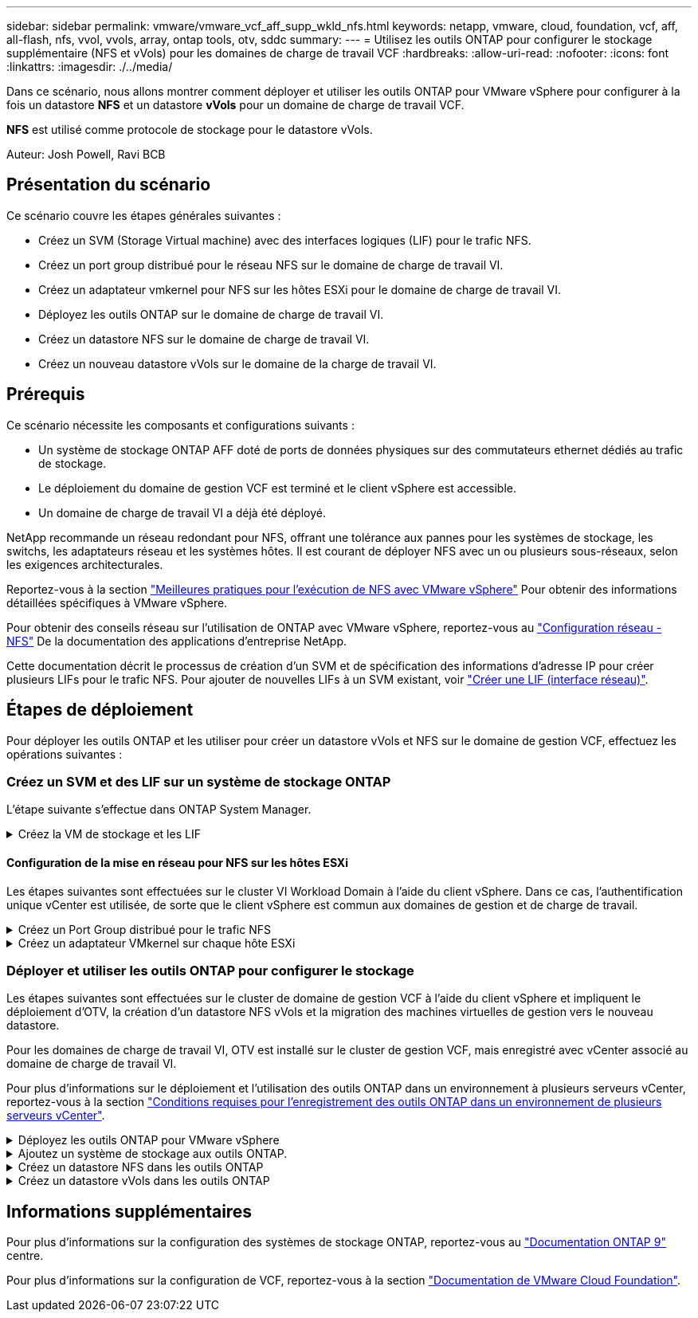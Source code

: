 ---
sidebar: sidebar 
permalink: vmware/vmware_vcf_aff_supp_wkld_nfs.html 
keywords: netapp, vmware, cloud, foundation, vcf, aff, all-flash, nfs, vvol, vvols, array, ontap tools, otv, sddc 
summary:  
---
= Utilisez les outils ONTAP pour configurer le stockage supplémentaire (NFS et vVols) pour les domaines de charge de travail VCF
:hardbreaks:
:allow-uri-read: 
:nofooter: 
:icons: font
:linkattrs: 
:imagesdir: ./../media/


[role="lead"]
Dans ce scénario, nous allons montrer comment déployer et utiliser les outils ONTAP pour VMware vSphere pour configurer à la fois un datastore *NFS* et un datastore *vVols* pour un domaine de charge de travail VCF.

*NFS* est utilisé comme protocole de stockage pour le datastore vVols.

Auteur: Josh Powell, Ravi BCB



== Présentation du scénario

Ce scénario couvre les étapes générales suivantes :

* Créez un SVM (Storage Virtual machine) avec des interfaces logiques (LIF) pour le trafic NFS.
* Créez un port group distribué pour le réseau NFS sur le domaine de charge de travail VI.
* Créez un adaptateur vmkernel pour NFS sur les hôtes ESXi pour le domaine de charge de travail VI.
* Déployez les outils ONTAP sur le domaine de charge de travail VI.
* Créez un datastore NFS sur le domaine de charge de travail VI.
* Créez un nouveau datastore vVols sur le domaine de la charge de travail VI.




== Prérequis

Ce scénario nécessite les composants et configurations suivants :

* Un système de stockage ONTAP AFF doté de ports de données physiques sur des commutateurs ethernet dédiés au trafic de stockage.
* Le déploiement du domaine de gestion VCF est terminé et le client vSphere est accessible.
* Un domaine de charge de travail VI a déjà été déployé.


NetApp recommande un réseau redondant pour NFS, offrant une tolérance aux pannes pour les systèmes de stockage, les switchs, les adaptateurs réseau et les systèmes hôtes. Il est courant de déployer NFS avec un ou plusieurs sous-réseaux, selon les exigences architecturales.

Reportez-vous à la section https://core.vmware.com/resource/best-practices-running-nfs-vmware-vsphere["Meilleures pratiques pour l'exécution de NFS avec VMware vSphere"] Pour obtenir des informations détaillées spécifiques à VMware vSphere.

Pour obtenir des conseils réseau sur l'utilisation de ONTAP avec VMware vSphere, reportez-vous au https://docs.netapp.com/us-en/ontap-apps-dbs/vmware/vmware-vsphere-network.html#nfs["Configuration réseau - NFS"] De la documentation des applications d'entreprise NetApp.

Cette documentation décrit le processus de création d'un SVM et de spécification des informations d'adresse IP pour créer plusieurs LIFs pour le trafic NFS. Pour ajouter de nouvelles LIFs à un SVM existant, voir link:https://docs.netapp.com/us-en/ontap/networking/create_a_lif.html["Créer une LIF (interface réseau)"].



== Étapes de déploiement

Pour déployer les outils ONTAP et les utiliser pour créer un datastore vVols et NFS sur le domaine de gestion VCF, effectuez les opérations suivantes :



=== Créez un SVM et des LIF sur un système de stockage ONTAP

L'étape suivante s'effectue dans ONTAP System Manager.

.Créez la VM de stockage et les LIF
[%collapsible]
====
Effectuer les étapes suivantes pour créer un SVM avec plusieurs LIF pour le trafic NFS.

. Dans le Gestionnaire système ONTAP, accédez à *Storage VMs* dans le menu de gauche et cliquez sur *+ Add* pour démarrer.
+
image::vmware-vcf-asa-image01.png[Cliquer sur +Ajouter pour commencer à créer une SVM]

+
{nbsp}

. Dans l'assistant *Add Storage VM*, indiquez un *Name* pour le SVM, sélectionnez *IP Space*, puis, sous *Access Protocol*, cliquez sur l'onglet *SMB/CIFS, NFS, S3* et cochez la case *Enable NFS*.
+
image::vmware-vcf-aff-image35.png[Assistant Add Storage VM : activez NFS]

+

TIP: Il n'est pas nécessaire de cliquer ici sur le bouton *Autoriser l'accès client NFS* car les outils ONTAP pour VMware vSphere seront utilisés pour automatiser le processus de déploiement du datastore. Cela inclut l'accès client pour les hôtes ESXi.
Et no 160 ;

. Dans la section *interface réseau*, remplissez les champs *adresse IP*, *masque de sous-réseau* et *domaine de diffusion et Port* pour la première LIF. Pour les LIF suivantes, la case à cocher peut être activée pour utiliser des paramètres communs à toutes les LIF restantes ou pour utiliser des paramètres distincts.
+
image::vmware-vcf-aff-image36.png[Renseignez les informations réseau des LIF]

+
{nbsp}

. Indiquez si vous souhaitez activer le compte Storage VM Administration (pour les environnements en colocation) et cliquez sur *Save* pour créer le SVM.
+
image::vmware-vcf-asa-image04.png[Activer le compte SVM et Terminer]



====


==== Configuration de la mise en réseau pour NFS sur les hôtes ESXi

Les étapes suivantes sont effectuées sur le cluster VI Workload Domain à l'aide du client vSphere. Dans ce cas, l'authentification unique vCenter est utilisée, de sorte que le client vSphere est commun aux domaines de gestion et de charge de travail.

.Créez un Port Group distribué pour le trafic NFS
[%collapsible]
====
Pour créer un nouveau groupe de ports distribués pour le réseau qui transporte le trafic NFS, procédez comme suit :

. Dans le client vSphere , accédez à *Inventory > Networking* pour le domaine de charge de travail. Naviguez jusqu'au commutateur distribué existant et choisissez l'action pour créer *Nouveau groupe de ports distribués...*.
+
image::vmware-vcf-asa-image22.png[Choisissez de créer un nouveau groupe de ports]

+
{nbsp}

. Dans l'assistant *Nouveau groupe de ports distribués*, entrez un nom pour le nouveau groupe de ports et cliquez sur *Suivant* pour continuer.
. Sur la page *configurer les paramètres*, remplissez tous les paramètres. Si des VLAN sont utilisés, assurez-vous de fournir l'ID de VLAN correct. Cliquez sur *Suivant* pour continuer.
+
image::vmware-vcf-asa-image23.png[Remplir l'ID VLAN]

+
{nbsp}

. Sur la page *prêt à terminer*, passez en revue les modifications et cliquez sur *Terminer* pour créer le nouveau groupe de ports distribués.
. Une fois le groupe de ports créé, naviguez jusqu'au groupe de ports et sélectionnez l'action *Modifier les paramètres...*.
+
image::vmware-vcf-aff-image37.png[DPG - permet de modifier les paramètres]

+
{nbsp}

. Sur la page *Distributed Port Group - Edit Settings*, accédez à *Teaming and failover* dans le menu de gauche. Activez l'agrégation pour les liaisons montantes à utiliser pour le trafic NFS en vous assurant qu'elles sont regroupées dans la zone *Active uplinks*. Déplacez toutes les liaisons ascendantes inutilisées vers le bas jusqu'à *uplinks non utilisés*.
+
image::vmware-vcf-aff-image38.png[DPG - liaisons montantes TEAM]

+
{nbsp}

. Répétez ce processus pour chaque hôte ESXi du cluster.


====
.Créez un adaptateur VMkernel sur chaque hôte ESXi
[%collapsible]
====
Répétez ce processus sur chaque hôte ESXi du domaine de charge de travail.

. À partir du client vSphere, accédez à l'un des hôtes ESXi de l'inventaire du domaine de charge de travail. Dans l'onglet *configurer*, sélectionnez *adaptateurs VMkernel* et cliquez sur *Ajouter réseau...* pour démarrer.
+
image::vmware-vcf-asa-image30.png[Démarrez l'assistant d'ajout de réseau]

+
{nbsp}

. Dans la fenêtre *Select connection type*, choisissez *VMkernel Network adapter* et cliquez sur *Next* pour continuer.
+
image::vmware-vcf-asa-image08.png[Choisissez VMkernel Network adapter]

+
{nbsp}

. Sur la page *Sélectionner le périphérique cible*, choisissez l'un des groupes de ports distribués pour NFS créés précédemment.
+
image::vmware-vcf-aff-image39.png[Choisissez le groupe de ports cible]

+
{nbsp}

. Sur la page *Port properties*, conservez les valeurs par défaut (aucun service activé) et cliquez sur *Next* pour continuer.
. Sur la page *IPv4 settings*, remplissez *adresse IP*, *masque de sous-réseau* et fournissez une nouvelle adresse IP de passerelle (uniquement si nécessaire). Cliquez sur *Suivant* pour continuer.
+
image::vmware-vcf-aff-image40.png[Paramètres IPv4 VMkernel]

+
{nbsp}

. Consultez vos sélections sur la page *prêt à terminer* et cliquez sur *Terminer* pour créer l'adaptateur VMkernel.
+
image::vmware-vcf-aff-image41.png[Vérifiez les sélections VMkernel]



====


=== Déployer et utiliser les outils ONTAP pour configurer le stockage

Les étapes suivantes sont effectuées sur le cluster de domaine de gestion VCF à l'aide du client vSphere et impliquent le déploiement d'OTV, la création d'un datastore NFS vVols et la migration des machines virtuelles de gestion vers le nouveau datastore.

Pour les domaines de charge de travail VI, OTV est installé sur le cluster de gestion VCF, mais enregistré avec vCenter associé au domaine de charge de travail VI.

Pour plus d'informations sur le déploiement et l'utilisation des outils ONTAP dans un environnement à plusieurs serveurs vCenter, reportez-vous à la section link:https://docs.netapp.com/us-en/ontap-tools-vmware-vsphere/configure/concept_requirements_for_registering_vsc_in_multiple_vcenter_servers_environment.html["Conditions requises pour l'enregistrement des outils ONTAP dans un environnement de plusieurs serveurs vCenter"].

.Déployez les outils ONTAP pour VMware vSphere
[%collapsible]
====
Les outils ONTAP pour VMware vSphere (OTV) sont déployés en tant qu'appliance de machine virtuelle et fournissent une interface utilisateur vCenter intégrée pour la gestion du stockage ONTAP.

Procédez comme suit pour déployer les outils ONTAP pour VMware vSphere :

. Obtenir l'image OVA des outils ONTAP à partir du link:https://mysupport.netapp.com/site/products/all/details/otv/downloads-tab["Site de support NetApp"] et télécharger dans un dossier local.
. Connectez-vous à l'appliance vCenter pour le domaine de gestion VCF.
. Dans l'interface de l'appliance vCenter, cliquez avec le bouton droit de la souris sur le cluster de gestion et sélectionnez *déployer le modèle OVF…*
+
image::vmware-vcf-aff-image21.png[Déployer le modèle OVF...]

+
{nbsp}

. Dans l'assistant *déployer modèle OVF*, cliquez sur le bouton radio *fichier local* et sélectionnez le fichier OVA des outils ONTAP téléchargé à l'étape précédente.
+
image::vmware-vcf-aff-image22.png[Sélectionnez fichier OVA]

+
{nbsp}

. Pour les étapes 2 à 5 de l'assistant, sélectionnez un nom et un dossier pour la machine virtuelle, sélectionnez la ressource de calcul, vérifiez les détails et acceptez le contrat de licence.
. Pour l'emplacement de stockage des fichiers de configuration et des fichiers disque, sélectionnez le datastore VSAN du cluster du domaine de gestion VCF.
+
image::vmware-vcf-aff-image23.png[Sélectionnez fichier OVA]

+
{nbsp}

. Sur la page Sélectionner le réseau, sélectionnez le réseau utilisé pour le trafic de gestion.
+
image::vmware-vcf-aff-image24.png[Sélectionnez réseau]

+
{nbsp}

. Sur la page Personnaliser le modèle, remplissez toutes les informations requises :
+
** Mot de passe à utiliser pour l'accès administratif à OTV.
** Adresse IP du serveur NTP.
** Mot de passe du compte de maintenance OTV.
** Mot de passe OTV Derby DB.
** Ne cochez pas la case *Activer VMware Cloud Foundation (VCF)*. Le mode VCF n'est pas requis pour le déploiement de stockage supplémentaire.
** FQDN ou adresse IP de l'appliance vCenter pour le *VI Workload Domain*
** Informations d'identification pour l'appliance vCenter du *VI Workload Domain*
** Renseignez les champs de propriétés réseau requis.
+
Cliquez sur *Suivant* pour continuer.

+
image::vmware-vcf-aff-image25.png[Personnaliser le modèle OTV 1]

+
image::vmware-vcf-asa-image35.png[Personnaliser le modèle OTV 2]

+
{nbsp}



. Passez en revue toutes les informations de la page prêt à terminer et cliquez sur Terminer pour commencer à déployer l'appliance OTV.


====
.Ajoutez un système de stockage aux outils ONTAP.
[%collapsible]
====
. Accédez aux outils NetApp ONTAP en les sélectionnant dans le menu principal du client vSphere.
+
image::vmware-asa-image6.png[Outils NetApp ONTAP]

+
{nbsp}

. Dans le menu déroulant *INSTANCE* de l'interface de l'outil ONTAP, sélectionnez l'instance OTV associée au domaine de charge de travail à gérer.
+
image::vmware-vcf-asa-image36.png[Sélectionnez instance OTV]

+
{nbsp}

. Dans Outils ONTAP, sélectionnez *systèmes de stockage* dans le menu de gauche, puis appuyez sur *Ajouter*.
+
image::vmware-vcf-asa-image37.png[Ajout d'un système de stockage]

+
{nbsp}

. Indiquez l'adresse IP, les informations d'identification du système de stockage et le numéro de port. Cliquez sur *Ajouter* pour lancer le processus de découverte.
+
image::vmware-vcf-asa-image38.png[Fournir les informations d'identification du système de stockage]



====
.Créez un datastore NFS dans les outils ONTAP
[%collapsible]
====
Procédez comme suit pour déployer un datastore ONTAP, exécuté sur NFS, à l'aide des outils ONTAP.

. Dans Outils ONTAP, sélectionnez *Présentation* et dans l'onglet *mise en route*, cliquez sur *Provision* pour démarrer l'assistant.
+
image::vmware-vcf-asa-image41.png[Provisionner le datastore]

+
{nbsp}

. Sur la page *général* de l'assistant Nouveau datastore, sélectionnez le centre de données vSphere ou la destination du cluster. Sélectionnez *NFS* comme type de datastore, indiquez un nom pour le datastore et sélectionnez le protocole.  Vous pouvez choisir d'utiliser ou non les volumes FlexGroup et un fichier de capacité de stockage pour le provisionnement. Cliquez sur *Suivant* pour continuer.
+
Remarque : la sélection de *distribuer les données du datastore à travers le cluster* crée le volume sous-jacent en tant que volume FlexGroup qui empêche l'utilisation des profils de capacité de stockage. Reportez-vous à la section https://docs.netapp.com/us-en/ontap/flexgroup/supported-unsupported-config-concept.html["Configurations prises en charge et non prises en charge pour les volumes FlexGroup"] Pour en savoir plus sur l'utilisation de FlexGroup volumes.

+
image::vmware-vcf-aff-image42.png[Page général]

+
{nbsp}

. Sur la page *système de stockage*, sélectionner le profil de capacité de stockage, le système de stockage et le SVM. Cliquez sur *Suivant* pour continuer.
+
image::vmware-vcf-aff-image43.png[Adieu les migrations de données onéreuses]

+
{nbsp}

. Sur la page *attributs de stockage*, sélectionnez l'agrégat à utiliser, puis cliquez sur *Suivant* pour continuer.
+
image::vmware-vcf-aff-image44.png[Les attributs de stockage]

+
{nbsp}

. Enfin, passez en revue le *Résumé* et cliquez sur Terminer pour commencer à créer le datastore NFS.
+
image::vmware-vcf-aff-image45.png[Passez en revue le résumé et terminez]



====
.Créez un datastore vVols dans les outils ONTAP
[%collapsible]
====
Pour créer un datastore vVols dans les outils ONTAP, procédez comme suit :

. Dans Outils ONTAP, sélectionnez *Présentation* et dans l'onglet *mise en route*, cliquez sur *Provision* pour démarrer l'assistant.
+
image::vmware-vcf-asa-image41.png[Provisionner le datastore]

. Sur la page *général* de l'assistant Nouveau datastore, sélectionnez le centre de données vSphere ou la destination du cluster. Sélectionnez *vVols* comme type de datastore, indiquez un nom pour le datastore et sélectionnez *NFS* comme protocole. Cliquez sur *Suivant* pour continuer.
+
image::vmware-vcf-aff-image46.png[Page général]

. Sur la page *système de stockage*, sélectionner le profil de capacité de stockage, le système de stockage et le SVM. Cliquez sur *Suivant* pour continuer.
+
image::vmware-vcf-aff-image43.png[Adieu les migrations de données onéreuses]

. Sur la page *attributs de stockage*, sélectionnez pour créer un nouveau volume pour le datastore et remplissez les attributs de stockage du volume à créer. Cliquez sur *Ajouter* pour créer le volume, puis sur *Suivant* pour continuer.
+
image::vmware-vcf-aff-image47.png[Les attributs de stockage]

+
image::vmware-vcf-aff-image48.png[Attributs de stockage - Suivant]

. Enfin, passez en revue le *Résumé* et cliquez sur *Terminer* pour lancer le processus de création du datastore vVol.
+
image::vmware-vcf-aff-image49.png[Page récapitulative]



====


== Informations supplémentaires

Pour plus d'informations sur la configuration des systèmes de stockage ONTAP, reportez-vous au link:https://docs.netapp.com/us-en/ontap["Documentation ONTAP 9"] centre.

Pour plus d'informations sur la configuration de VCF, reportez-vous à la section link:https://docs.vmware.com/en/VMware-Cloud-Foundation/index.html["Documentation de VMware Cloud Foundation"].
